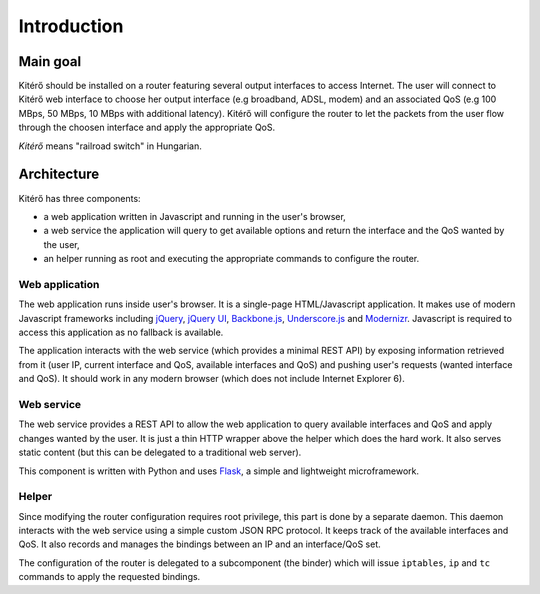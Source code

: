 Introduction
============

Main goal
---------

Kitérő should be installed on a router featuring several output
interfaces to access Internet. The user will connect to Kitérő web
interface to choose her output interface (e.g broadband, ADSL, modem)
and an associated QoS (e.g 100 MBps, 50 MBps, 10 MBps with additional
latency). Kitérő will configure the router to let the packets from the
user flow through the choosen interface and apply the appropriate QoS.

*Kitérő* means "railroad switch" in Hungarian.

Architecture
------------

Kitérő has three components:

* a web application written in Javascript and running in the user's browser,
* a web service the application will query to get available options
  and return the interface and the QoS wanted by the user,
* an helper running as root and executing the appropriate commands to
  configure the router.

.. image:: _static/archi.png
   :align: center
   :alt: Architecture of Kitérő

Web application
```````````````

The web application runs inside user's browser. It is a single-page
HTML/Javascript application. It makes use of modern Javascript
frameworks including `jQuery <http://jquery.com/>`_, `jQuery UI
<http://jqueryui.com/>`_, `Backbone.js
<http://documentcloud.github.com/backbone/>`_, `Underscore.js
<http://documentcloud.github.com/underscore/>`_ and `Modernizr
<http://www.modernizr.com/>`_. Javascript is required to access this
application as no fallback is available.

The application interacts with the web service (which provides a
minimal REST API) by exposing information retrieved from it (user IP,
current interface and QoS, available interfaces and QoS) and pushing
user's requests (wanted interface and QoS). It should work in any
modern browser (which does not include Internet Explorer 6).

Web service
```````````

The web service provides a REST API to allow the web application to
query available interfaces and QoS and apply changes wanted by the
user. It is just a thin HTTP wrapper above the helper which does the
hard work. It also serves static content (but this can be delegated to
a traditional web server).

This component is written with Python and uses `Flask
<http://flask.pocoo.org/>`_, a simple and lightweight microframework.

Helper
``````

Since modifying the router configuration requires root privilege, this
part is done by a separate daemon. This daemon interacts with the web
service using a simple custom JSON RPC protocol. It keeps track of the
available interfaces and QoS. It also records and manages the bindings
between an IP and an interface/QoS set.

The configuration of the router is delegated to a subcomponent (the
binder) which will issue ``iptables``, ``ip`` and ``tc`` commands to apply
the requested bindings.

